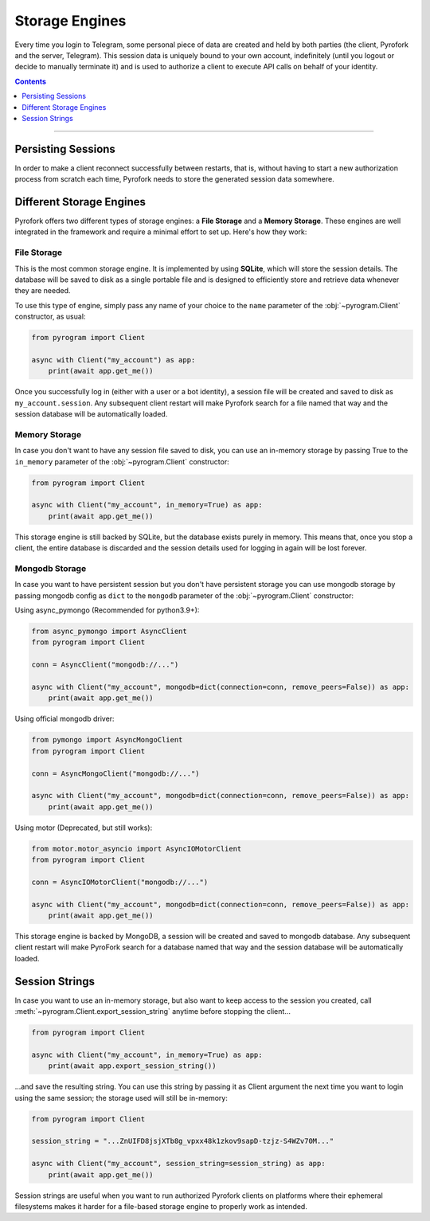 Storage Engines
===============

Every time you login to Telegram, some personal piece of data are created and held by both parties (the client, Pyrofork
and the server, Telegram). This session data is uniquely bound to your own account, indefinitely (until you logout or
decide to manually terminate it) and is used to authorize a client to execute API calls on behalf of your identity.

.. contents:: Contents
    :backlinks: none
    :depth: 1
    :local:

-----

Persisting Sessions
-------------------

In order to make a client reconnect successfully between restarts, that is, without having to start a new
authorization process from scratch each time, Pyrofork needs to store the generated session data somewhere.

Different Storage Engines
-------------------------

Pyrofork offers two different types of storage engines: a **File Storage** and a **Memory Storage**.
These engines are well integrated in the framework and require a minimal effort to set up. Here's how they work:

File Storage
^^^^^^^^^^^^

This is the most common storage engine. It is implemented by using **SQLite**, which will store the session details.
The database will be saved to disk as a single portable file and is designed to efficiently store and retrieve
data whenever they are needed.

To use this type of engine, simply pass any name of your choice to the ``name`` parameter of the
:obj:`~pyrogram.Client` constructor, as usual:

.. code-block:: python

    from pyrogram import Client

    async with Client("my_account") as app:
        print(await app.get_me())

Once you successfully log in (either with a user or a bot identity), a session file will be created and saved to disk as
``my_account.session``. Any subsequent client restart will make Pyrofork search for a file named that way and the
session database will be automatically loaded.

Memory Storage
^^^^^^^^^^^^^^

In case you don't want to have any session file saved to disk, you can use an in-memory storage by passing True to the
``in_memory`` parameter of the :obj:`~pyrogram.Client` constructor:

.. code-block:: python

    from pyrogram import Client

    async with Client("my_account", in_memory=True) as app:
        print(await app.get_me())

This storage engine is still backed by SQLite, but the database exists purely in memory. This means that, once you stop
a client, the entire database is discarded and the session details used for logging in again will be lost forever.

Mongodb Storage
^^^^^^^^^^^^^^^

In case you want to have persistent session but you don't have persistent storage you can use mongodb storage by passing
mongodb config as ``dict`` to the ``mongodb`` parameter of the :obj:`~pyrogram.Client` constructor:

Using async_pymongo (Recommended for python3.9+):

.. code-block:: python

    from async_pymongo import AsyncClient
    from pyrogram import Client

    conn = AsyncClient("mongodb://...")

    async with Client("my_account", mongodb=dict(connection=conn, remove_peers=False)) as app:
        print(await app.get_me())


Using official mongodb driver:

.. code-block:: python

    from pymongo import AsyncMongoClient
    from pyrogram import Client

    conn = AsyncMongoClient("mongodb://...")

    async with Client("my_account", mongodb=dict(connection=conn, remove_peers=False)) as app:
        print(await app.get_me())


Using motor (Deprecated, but still works):

.. code-block:: python

    from motor.motor_asyncio import AsyncIOMotorClient
    from pyrogram import Client

    conn = AsyncIOMotorClient("mongodb://...")

    async with Client("my_account", mongodb=dict(connection=conn, remove_peers=False)) as app:
        print(await app.get_me())

This storage engine is backed by MongoDB, a session will be created and saved to mongodb database. Any subsequent client
restart will make PyroFork search for a database named that way and the session database will be automatically loaded.

Session Strings
---------------

In case you want to use an in-memory storage, but also want to keep access to the session you created, call
:meth:`~pyrogram.Client.export_session_string` anytime before stopping the client...

.. code-block:: python

    from pyrogram import Client

    async with Client("my_account", in_memory=True) as app:
        print(await app.export_session_string())

...and save the resulting string. You can use this string by passing it as Client argument the next time you want to
login using the same session; the storage used will still be in-memory:

.. code-block:: python

    from pyrogram import Client

    session_string = "...ZnUIFD8jsjXTb8g_vpxx48k1zkov9sapD-tzjz-S4WZv70M..."

    async with Client("my_account", session_string=session_string) as app:
        print(await app.get_me())

Session strings are useful when you want to run authorized Pyrofork clients on platforms where their ephemeral
filesystems makes it harder for a file-based storage engine to properly work as intended.
